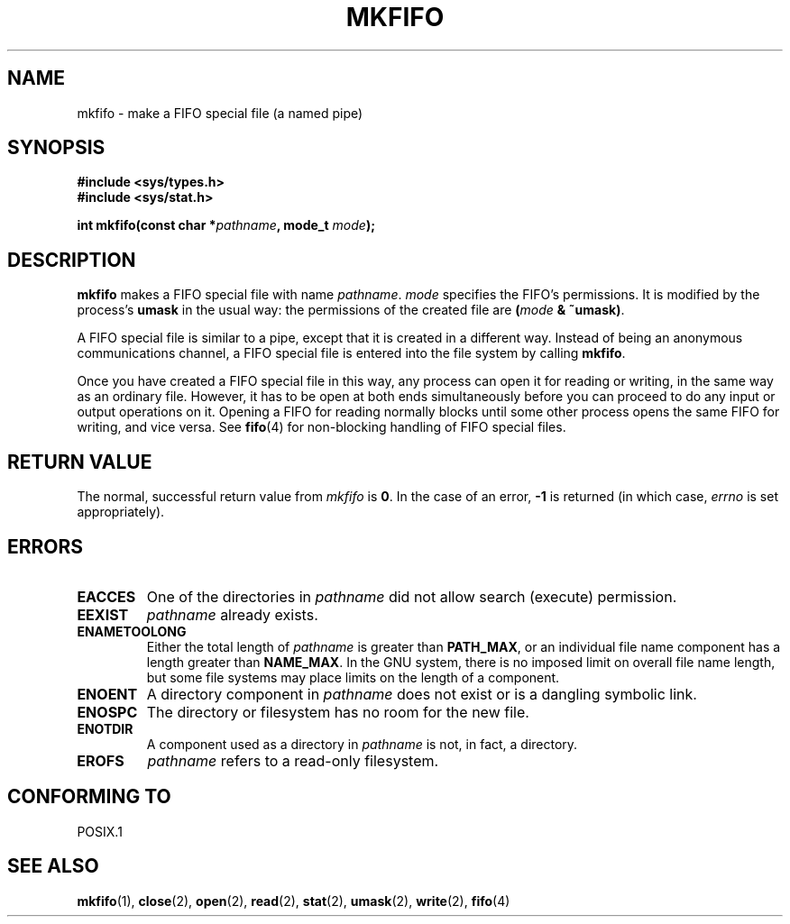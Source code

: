 .\" Hey Emacs! This file is -*- nroff -*- source.
.\"
.\" This manpage is Copyright (C) 1995 James R. Van Zandt <jrv@vanzandt.mv.com>
.\"
.\" Permission is granted to make and distribute verbatim copies of this
.\" manual provided the copyright notice and this permission notice are
.\" preserved on all copies.
.\"
.\" Permission is granted to copy and distribute modified versions of this
.\" manual under the conditions for verbatim copying, provided that the
.\" entire resulting derived work is distributed under the terms of a
.\" permission notice identical to this one.
.\" 
.\" Since the Linux kernel and libraries are constantly changing, this
.\" manual page may be incorrect or out-of-date.  The author(s) assume no
.\" responsibility for errors or omissions, or for damages resulting from
.\" the use of the information contained herein.  The author(s) may not
.\" have taken the same level of care in the production of this manual,
.\" which is licensed free of charge, as they might when working
.\" professionally.
.\" 
.\" Formatted or processed versions of this manual, if unaccompanied by
.\" the source, must acknowledge the copyright and authors of this work.
.\"
.\" changed section from 2 to 3, aeb, 950919
.\"
.TH MKFIFO 3 1995-09-03 "Linux 1.2.13" "Linux Programmer's Manual"
.SH NAME
mkfifo \- make a FIFO special file (a named pipe)
.SH SYNOPSIS
.nf
.B #include <sys/types.h>
.B #include <sys/stat.h>
.sp
.BI "int mkfifo(const char *" pathname ", mode_t " mode );
.fi
.SH DESCRIPTION
\fBmkfifo\fP makes a FIFO special file with name \fIpathname\fP.
\fImode\fP specifies the FIFO's permissions. It is modified by the
process's \fBumask\fP in the usual way: the permissions of the created
file are \fB(\fP\fImode\fP\fB & ~umask)\fP.
.PP
A FIFO special file is similar to a pipe, except that it is created
in a different way.  Instead of being an anonymous communications
channel, a FIFO special file is entered into the file system by
calling \fBmkfifo\fP.
.PP
Once you have created a FIFO special file in this way, any process can
open it for reading or writing, in the same way as an ordinary file.
However, it has to be open at both ends simultaneously before you can
proceed to do any input or output operations on it.  Opening a FIFO
for reading normally blocks until some other process opens the same
FIFO for writing, and vice versa. See
.BR fifo (4)
for non-blocking handling of FIFO special files.
.SH "RETURN VALUE"
The normal, successful return value from \fImkfifo\fP is \fB0\fP.  In
the case of an error, \fB-1\fP is returned (in which case, \fIerrno\fP
is set appropriately).
.SH ERRORS
.TP
.B EACCES
One of the directories in \fIpathname\fP did not allow search
(execute) permission.
.TP
.B EEXIST
\fIpathname\fP already exists.
.TP
.B ENAMETOOLONG
Either the total length of \fIpathname\fP is greater than
\fBPATH_MAX\fP, or an individual file name component has a length
greater than \fBNAME_MAX\fP.  In the GNU system, there is no imposed
limit on overall file name length, but some file systems may place
limits on the length of a component.
.TP
.B ENOENT
A directory component in \fIpathname\fP does not exist or is a
dangling symbolic link.
.TP
.B ENOSPC
The directory or filesystem has no room for the new file.
.TP
.B ENOTDIR
A component used as a directory in \fIpathname\fP is not, in fact, a
directory.
.TP
.B EROFS
\fIpathname\fP refers to a read-only filesystem.
.SH "CONFORMING TO"
POSIX.1
.SH "SEE ALSO"
.BR mkfifo (1),
.BR close (2),
.BR open (2),
.BR read (2),
.BR stat (2),
.BR umask (2),
.BR write (2),
.BR fifo (4)
